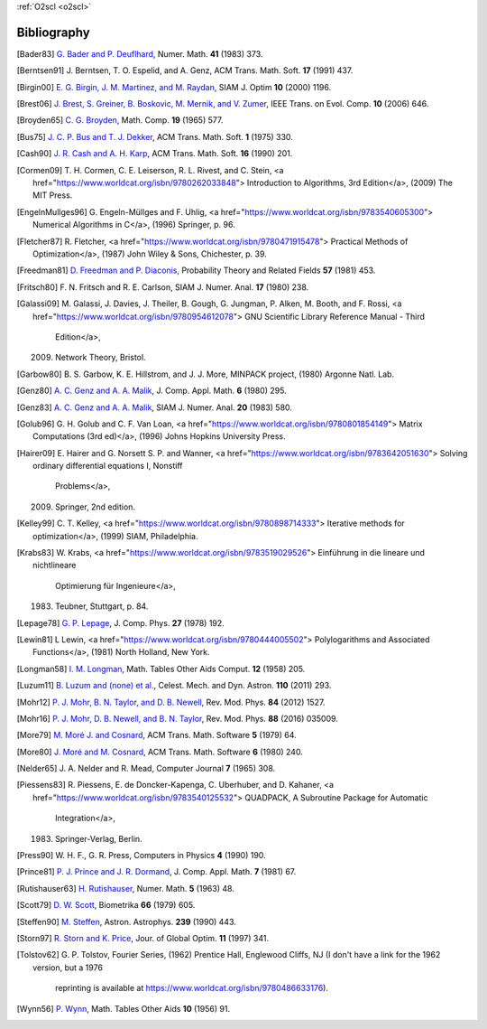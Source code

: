 :ref:`O2scl <o2scl>`

Bibliography
============

.. [Bader83] `G. Bader and P. Deuflhard
   <https://doi.org/10.1007/BF01418331>`_,
   Numer. Math.  **41** (1983) 373.

.. [Berntsen91] J. Berntsen, T. O. Espelid, and A. Genz,
   ACM Trans. Math. Soft. **17** (1991) 437.

.. [Birgin00] `E. G. Birgin, J. M. Martinez, and M. Raydan
   <https://doi.org/10.1137/S1052623497330963>`_,
   SIAM J. Optim **10** (2000) 1196.

.. [Brest06] `J. Brest, S. Greiner, B. Boskovic, M. Mernik, and V. Zumer
   <https://doi.org/10.1109/TEVC.2006.872133>`_,
   IEEE Trans. on Evol. Comp. **10** (2006) 646.

.. [Broyden65] `C. G. Broyden
   <https://doi.org/10.1090/S0025-5718-1965-0198670-6>`_,
   Math. Comp. **19** (1965) 577.

.. [Bus75] `J. C. P. Bus and T. J. Dekker
   <https://doi.org/10.1145/355656.355659>`_,
   ACM Trans. Math. Soft. **1** (1975) 330.

.. [Cash90] `J. R. Cash and A. H. Karp
   <https://doi.org/10.1145/79505.79507>`_,
   ACM Trans. Math. Soft.  **16** (1990) 201.

.. [Cormen09]     T. H. Cormen, C. E. Leiserson, R. L. Rivest, and C. Stein,
    <a href="https://www.worldcat.org/isbn/9780262033848">
    Introduction to Algorithms, 3rd Edition</a>,
    (2009) The MIT Press.

.. [EngelnMullges96]     G. Engeln-Müllges and F. Uhlig,
    <a href="https://www.worldcat.org/isbn/9783540605300">
    Numerical Algorithms in C</a>,
    (1996) Springer, p. 96.

.. [Fletcher87]     R. Fletcher,
    <a href="https://www.worldcat.org/isbn/9780471915478">
    Practical Methods of Optimization</a>,
    (1987) John Wiley & Sons, Chichester, p. 39.

.. [Freedman81] `D. Freedman and P. Diaconis
   <https://doi.org/10.1007/BF01025868>`_,
   Probability Theory and Related Fields **57** (1981) 453.

.. [Fritsch80] F. N. Fritsch and R. E. Carlson,
   SIAM J. Numer. Anal. **17** (1980) 238.

.. [Galassi09]     M. Galassi, J. Davies, J. Theiler, B. Gough, G. Jungman, P. Alken, M. Booth, and F. Rossi,
    <a href="https://www.worldcat.org/isbn/9780954612078">
    GNU Scientific Library Reference Manual - Third
                  Edition</a>,
    (2009) Network Theory, Bristol.

.. [Garbow80]     B. S. Garbow, K. E. Hillstrom, and J. J. More,
    MINPACK project,
    (1980) Argonne Natl. Lab.

.. [Genz80] `A. C. Genz and A. A. Malik
   <https://doi.org/10.1016/0771-050X(80)90039-X>`_,
   J. Comp. Appl. Math. **6** (1980) 295.

.. [Genz83] `A. C. Genz and A. A. Malik
   <https://doi.org/10.1137/0720038>`_,
   SIAM J. Numer. Anal. **20** (1983) 580.

.. [Golub96]     G. H. Golub and C. F. Van Loan,
    <a href="https://www.worldcat.org/isbn/9780801854149">
    Matrix Computations (3rd ed)</a>,
    (1996) Johns Hopkins University Press.

.. [Hairer09]     E. Hairer and G. Norsett S. P. and Wanner,
    <a href="https://www.worldcat.org/isbn/9783642051630">
    Solving ordinary differential equations I, Nonstiff
                  Problems</a>,
    (2009) Springer, 2nd edition.

.. [Kelley99]     C. T. Kelley,
    <a href="https://www.worldcat.org/isbn/9780898714333">
    Iterative methods for optimization</a>,
    (1999) SIAM, Philadelphia.

.. [Krabs83]     W. Krabs,
    <a href="https://www.worldcat.org/isbn/9783519029526">
    Einführung in die lineare und nichtlineare
                  Optimierung für Ingenieure</a>,
    (1983) Teubner, Stuttgart, p. 84.

.. [Lepage78] `G. P. Lepage
   <https://doi.org/10.1016/0021-9991(78)90004-9>`_,
   J. Comp. Phys. **27** (1978) 192.

.. [Lewin81]     L Lewin,
    <a href="https://www.worldcat.org/isbn/9780444005502">
    Polylogarithms and Associated Functions</a>,
    (1981) North Holland, New York.

.. [Longman58] `I. M. Longman
   <https://doi.org/10.2307/2002022>`_,
   Math. Tables Other Aids Comput. **12** (1958) 205.

.. [Luzum11] `B. Luzum and (none) et al.
   <https://doi.org/10.1007/s10569-011-9352-4>`_,
   Celest. Mech. and Dyn. Astron. **110** (2011) 293.

.. [Mohr12] `P. J. Mohr, B. N. Taylor, and D. B. Newell
   <https://doi.org/10.1103/RevModPhys.84.1527>`_,
   Rev. Mod. Phys. **84** (2012) 1527.

.. [Mohr16] `P. J. Mohr, D. B. Newell, and B. N. Taylor
   <https://doi.org/10.1103/RevModPhys.88.035009>`_,
   Rev. Mod. Phys. **88** (2016) 035009.

.. [More79] `M. Moré J. and Cosnard
   <https://doi.org/10.1145/355815.355820>`_,
   ACM Trans. Math. Software **5** (1979) 64.

.. [More80] `J. Moré and M. Cosnard
   <https://doi.org/10.1145/355887.355898>`_,
   ACM Trans. Math. Software **6** (1980) 240.

.. [Nelder65] J. A. Nelder and R. Mead,
   Computer Journal **7** (1965) 308.

.. [Piessens83]     R. Piessens, E. de Doncker-Kapenga, C. Uberhuber, and D. Kahaner,
    <a href="https://www.worldcat.org/isbn/9783540125532">
    QUADPACK, A Subroutine Package for Automatic
                  Integration</a>,
    (1983) Springer-Verlag, Berlin.

.. [Press90] W. H. F., G. R. Press,
   Computers in Physics **4** (1990) 190.

.. [Prince81] `P. J. Prince and J. R. Dormand
   <https://doi.org/10.1016/0771-050X(81)90010-3>`_,
   J. Comp. Appl. Math. **7** (1981) 67.

.. [Rutishauser63] `H. Rutishauser
   <https://doi.org/10.1007/BF01385877>`_,
   Numer. Math. **5** (1963) 48.

.. [Scott79] `D. W. Scott
   <https://doi.org/10.1093/biomet/66.3.605>`_,
   Biometrika **66** (1979) 605.

.. [Steffen90] `M. Steffen
   <https://adsabs.harvard.edu/abs/1990A&A...239..443S>`_,
   Astron. Astrophys. **239** (1990) 443.

.. [Storn97] `R. Storn and K. Price
   <https://doi.org/10.1023/A:1008202821328>`_,
   Jour. of Global Optim. **11** (1997) 341.

.. [Tolstov62]     G. P. Tolstov,
    Fourier Series,
    (1962) Prentice Hall, Englewood Cliffs, NJ
    (I don't have a link for the 1962 version, but a 1976
                  reprinting is available at
                  https://www.worldcat.org/isbn/9780486633176).

.. [Wynn56] `P. Wynn
   <https://doi.org/10.2307/2002183>`_,
   Math. Tables Other Aids **10** (1956) 91.

